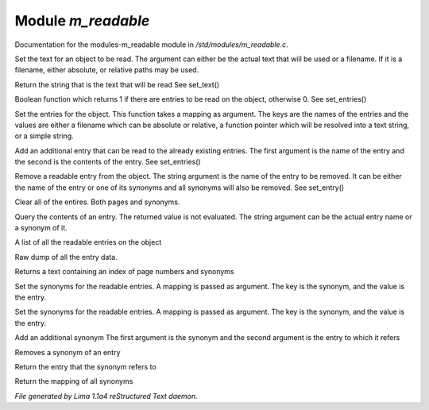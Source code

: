 Module *m_readable*
********************

Documentation for the modules-m_readable module in */std/modules/m_readable.c*.

.. c:function:: void set_text(string t)

Set the text for an object to be read.
The argument can either be the actual text that will be used or a filename.
If it is a filename, either absolute, or relative paths may be used.


.. c:function:: mixed query_text()

Return the string that is the text that will be read
See set_text()


.. c:function:: int has_entries()

Boolean function which returns 1 if there are entries to be read on the
object, otherwise 0.
See set_entries()


.. c:function:: void set_entries(mapping e)

Set the entries for the object.
This function takes a mapping as argument.  The keys are the names of the
entries and the values are either a filename which can be absolute or
relative, a function pointer which will be resolved into a text string, or
a simple string.


.. c:function:: void add_entry(mixed name, mixed contents)

Add an additional entry that can be read to the already existing entries.
The first argument is the name of the entry and the second is the contents
of the entry.
See set_entries()


.. c:function:: void remove_entry(string entry)

Remove a readable entry from the object.
The string argument is the name of the entry to be removed.  It can be
either the name of the entry or one of its synonyms and all synonyms will
also be removed.
See set_entry()


.. c:function:: void clear_entries()

Clear all of the entires.  Both pages and synonyms.


.. c:function:: mixed query_entry(string entry)

Query the contents of an entry.
The returned value is not evaluated.
The string argument can be the actual entry name or a synonym of it.


.. c:function:: string *list_entries()

A list of all the readable entries on the object


.. c:function:: mapping dump_entries()

Raw dump of all the entry data.


.. c:function:: string synonym_index()

Returns a text containing an index of page numbers and synonyms


.. c:function:: void set_synonyms(mapping s)

Set the synonyms for the readable entries.
A mapping is passed as argument.  The key is the synonym, and the value is
the entry.


.. c:function:: void set_entry_synonyms(mapping s)

Set the synonyms for the readable entries.
A mapping is passed as argument.  The key is the synonym, and the value is
the entry.


.. c:function:: void add_synonym(string syn, string entry)

Add an additional synonym
The first argument is the synonym and the second argument is the entry to
which it refers


.. c:function:: void remove_synonym(string syn)

Removes a synonym of an entry


.. c:function:: string query_synonym(string syn)

Return the entry that the synonym refers to


.. c:function:: mapping dump_synonyms()

Return the mapping of all synonyms



*File generated by Lima 1.1a4 reStructured Text daemon.*
